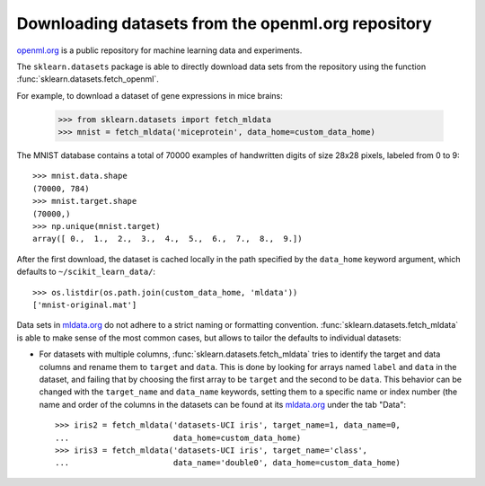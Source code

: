 ..
    For doctests:

    >>> import numpy as np
    >>> import os
    >>> import tempfile
    >>> # Create a temporary folder for the data fetcher
    >>> custom_data_home = tempfile.mkdtemp()
    >>> os.makedirs(os.path.join(custom_data_home, 'mldata'))


.. _mldata:

Downloading datasets from the openml.org repository
===================================================

`openml.org <https://openml.org>`_ is a public repository for machine learning
data and experiments.

The ``sklearn.datasets`` package is able to directly download data
sets from the repository using the function
:func:`sklearn.datasets.fetch_openml`.

For example, to download a dataset of gene expressions in mice brains:

  >>> from sklearn.datasets import fetch_mldata
  >>> mnist = fetch_mldata('miceprotein', data_home=custom_data_home)

The MNIST database contains a total of 70000 examples of handwritten digits
of size 28x28 pixels, labeled from 0 to 9::

  >>> mnist.data.shape
  (70000, 784)
  >>> mnist.target.shape
  (70000,)
  >>> np.unique(mnist.target)
  array([ 0.,  1.,  2.,  3.,  4.,  5.,  6.,  7.,  8.,  9.])

After the first download, the dataset is cached locally in the path
specified by the ``data_home`` keyword argument, which defaults to
``~/scikit_learn_data/``::

  >>> os.listdir(os.path.join(custom_data_home, 'mldata'))
  ['mnist-original.mat']

Data sets in `mldata.org <http://mldata.org>`_ do not adhere to a strict
naming or formatting convention. :func:`sklearn.datasets.fetch_mldata` is
able to make sense of the most common cases, but allows to tailor the
defaults to individual datasets:

* For datasets with multiple columns, :func:`sklearn.datasets.fetch_mldata`
  tries to identify the target and data columns and rename them to ``target``
  and ``data``. This is done by looking for arrays named ``label`` and
  ``data`` in the dataset, and failing that by choosing the first array to be
  ``target`` and the second to be ``data``. This behavior can be changed with
  the ``target_name`` and ``data_name`` keywords, setting them to a specific
  name or index number (the name and order of the columns in the datasets
  can be found at its `mldata.org <http://mldata.org>`_ under the tab "Data"::

    >>> iris2 = fetch_mldata('datasets-UCI iris', target_name=1, data_name=0,
    ...                      data_home=custom_data_home)
    >>> iris3 = fetch_mldata('datasets-UCI iris', target_name='class',
    ...                      data_name='double0', data_home=custom_data_home)


..
    >>> import shutil
    >>> shutil.rmtree(custom_data_home)
